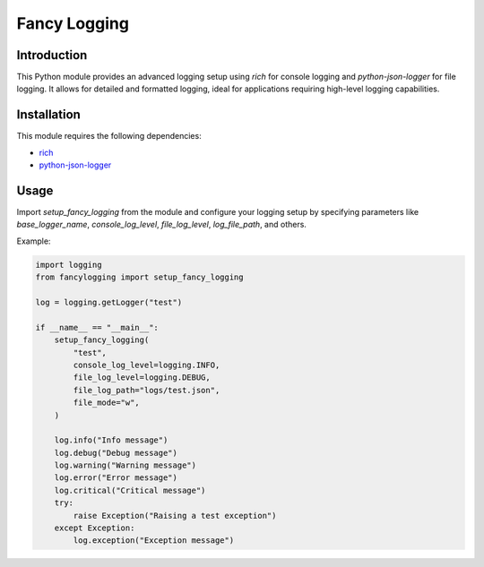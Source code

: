 Fancy Logging
=============

Introduction
------------

This Python module provides an advanced logging setup using `rich` for
console logging and `python-json-logger` for file logging. It allows for
detailed and formatted logging, ideal for applications requiring high-level
logging capabilities.

Installation
------------
This module requires the following dependencies:

* `rich <https://pypi.org/project/rich/>`_
* `python-json-logger <https://pypi.org/project/python-json-logger/>`_

Usage
-----
Import `setup_fancy_logging` from the module and configure your logging setup
by specifying parameters like `base_logger_name`, `console_log_level`,
`file_log_level`, `log_file_path`, and others.

Example:


.. code-block:: python3

  import logging
  from fancylogging import setup_fancy_logging

  log = logging.getLogger("test")

  if __name__ == "__main__":
      setup_fancy_logging(
          "test",
          console_log_level=logging.INFO,
          file_log_level=logging.DEBUG,
          file_log_path="logs/test.json",
          file_mode="w",
      )

      log.info("Info message")
      log.debug("Debug message")
      log.warning("Warning message")
      log.error("Error message")
      log.critical("Critical message")
      try:
          raise Exception("Raising a test exception")
      except Exception:
          log.exception("Exception message")
